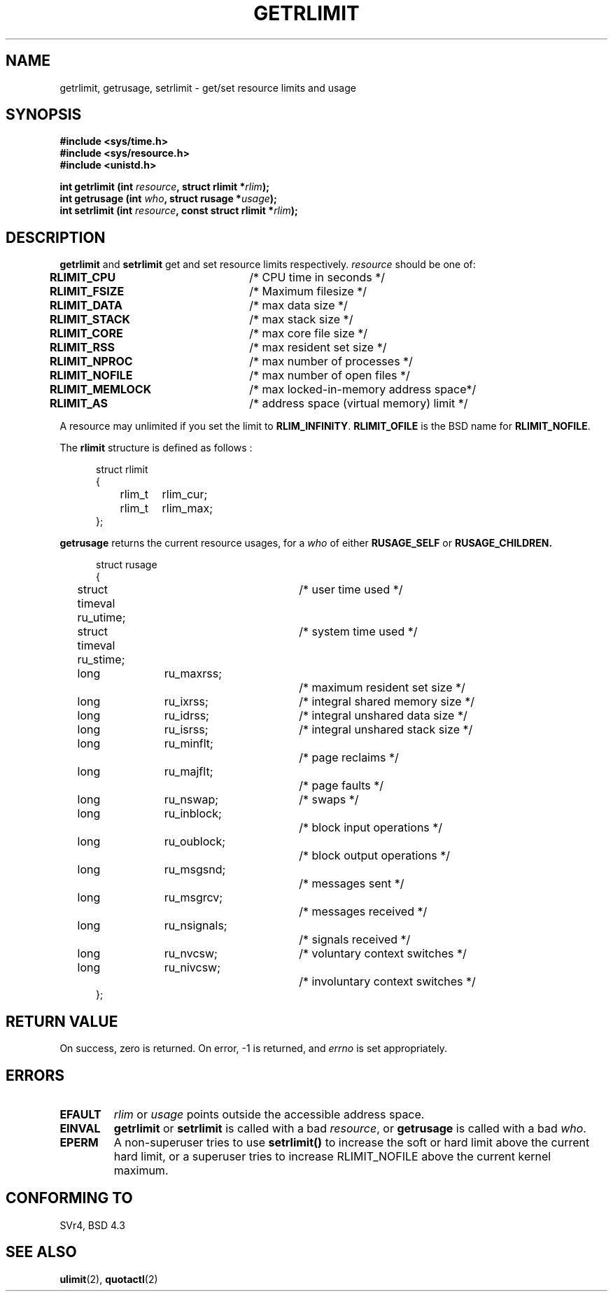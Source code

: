 .\" Hey Emacs! This file is -*- nroff -*- source.
.\"
.\" Copyright (c) 1992 Drew Eckhardt, March 28, 1992
.\"
.\" Permission is granted to make and distribute verbatim copies of this
.\" manual provided the copyright notice and this permission notice are
.\" preserved on all copies.
.\"
.\" Permission is granted to copy and distribute modified versions of this
.\" manual under the conditions for verbatim copying, provided that the
.\" entire resulting derived work is distributed under the terms of a
.\" permission notice identical to this one
.\" 
.\" Since the Linux kernel and libraries are constantly changing, this
.\" manual page may be incorrect or out-of-date.  The author(s) assume no
.\" responsibility for errors or omissions, or for damages resulting from
.\" the use of the information contained herein.  The author(s) may not
.\" have taken the same level of care in the production of this manual,
.\" which is licensed free of charge, as they might when working
.\" professionally.
.\" 
.\" Formatted or processed versions of this manual, if unaccompanied by
.\" the source, must acknowledge the copyright and authors of this work.
.\"
.\" Modified by Michael Haardt <michael@moria.de>
.\" Modified Fri Jul 23 21:18:14 1993 by Rik Faith <faith@cs.unc.edu>
.\" Modified Jan 13, 1996 by Arnt Gulbrandsen <agulbra@troll.no>
.\" Modified Jan 22, 1996 by aeb, following a remark by
.\"          Tigran Aivazian <tigran@sco.com>
.\" Modified Apr 14, 1996 by aeb, following a remark by
.\"          Robert Bihlmeyer <robbe@orcus.ping.at>
.\" Modified Tue Oct 22 17:34:42 1996 by Eric S. Raymond <esr@thyrsus.com>
.\"
.TH GETRLIMIT 2 "23 July 1993" "Linux" "Linux Programmer's Manual"
.SH NAME
getrlimit, getrusage, setrlimit \- get/set resource limits and usage
.SH SYNOPSIS
.B #include <sys/time.h>
.br
.B #include <sys/resource.h>
.br
.B #include <unistd.h>
.sp
.BI "int getrlimit (int " resource ", struct rlimit *" rlim );
.br
.BI "int getrusage (int " who ", struct rusage *" usage );
.br
.BI "int setrlimit (int " resource ", const struct rlimit *" rlim );
.SH DESCRIPTION
.B getrlimit
and
.B setrlimit
get and set resource limits respectively.  
.I resource
should be one of:
.PP
\fBRLIMIT_CPU\fP	/* CPU time in seconds */
.br
\fBRLIMIT_FSIZE\fP	/* Maximum filesize */
.br
\fBRLIMIT_DATA\fP	/* max data size */
.br
\fBRLIMIT_STACK\fP	/* max stack size */
.br
\fBRLIMIT_CORE\fP	/* max core file size */
.br
\fBRLIMIT_RSS\fP	/* max resident set size */
.br
\fBRLIMIT_NPROC\fP	/* max number of processes */
.br
\fBRLIMIT_NOFILE\fP	/* max number of open files */
.br
\fBRLIMIT_MEMLOCK\fP	/* max locked-in-memory address space*/
.br
\fBRLIMIT_AS\fP		/* address space (virtual memory) limit */
.PP
A resource may unlimited if you set the limit to 
.BR RLIM_INFINITY ". " RLIMIT_OFILE
is the BSD name for 
.BR RLIMIT_NOFILE .
.PP
The
.B rlimit
structure is defined as follows :
.PP
.in +0.5i
.nf
struct rlimit
{
	rlim_t	rlim_cur;
	rlim_t	rlim_max;
};
.fi
.in -0.5i
.PP
.B getrusage
returns the current resource usages, for a \fIwho\fP
of either 
.B RUSAGE_SELF
or 
.B RUSAGE_CHILDREN.
.PP 
.in +0.5i
.nf
struct rusage
{
	struct timeval ru_utime;	/* user time used */
	struct timeval ru_stime;	/* system time used */
	long	ru_maxrss;		/* maximum resident set size */
	long	ru_ixrss;		/* integral shared memory size */
	long	ru_idrss;		/* integral unshared data size */
	long	ru_isrss;		/* integral unshared stack size */
	long	ru_minflt;		/* page reclaims */
	long	ru_majflt;		/* page faults */
	long	ru_nswap;		/* swaps */
	long	ru_inblock;		/* block input operations */
	long	ru_oublock;		/* block output operations */
	long	ru_msgsnd;		/* messages sent */
	long	ru_msgrcv;		/* messages received */
	long	ru_nsignals;		/* signals received */
	long	ru_nvcsw;		/* voluntary context switches */
	long	ru_nivcsw;		/* involuntary context switches */
};
.fi
.in -0.5i
.SH "RETURN VALUE"
On success, zero is returned.  On error, \-1 is returned, and
.I errno
is set appropriately.
.SH ERRORS
.TP
.B EFAULT
.I rlim
or
.I usage
points outside the accessible address space.
.TP
.B EINVAL
.BR getrlimit " or " setrlimit
is called with a bad \fIresource\fP, or \fBgetrusage\fP is called with a
bad \fIwho\fP.
.TP
.B EPERM
A non-superuser tries to use \fBsetrlimit()\fP to increase the soft or hard
limit above the current hard limit, or a superuser tries to increase
RLIMIT_NOFILE above the current kernel maximum.
.SH "CONFORMING TO"
SVr4, BSD 4.3
.SH "SEE ALSO"
.BR ulimit (2),
.BR quotactl (2)
